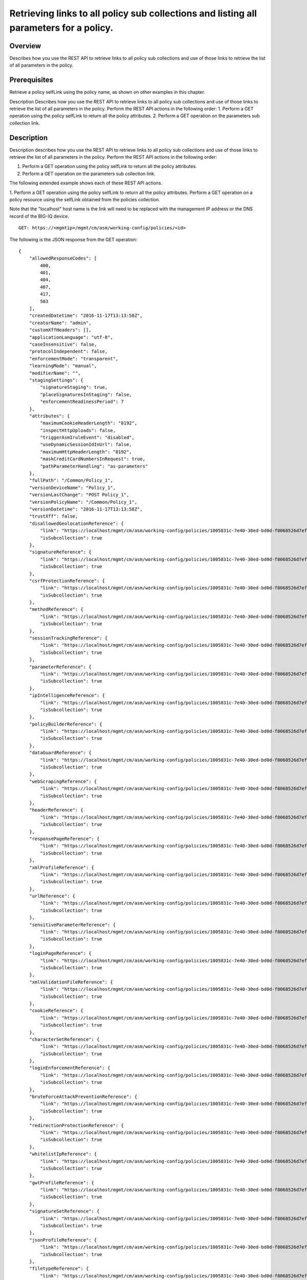 Retrieving links to all policy sub collections and listing all parameters for a policy.
---------------------------------------------------------------------------------------

Overview
~~~~~~~~

Describes how you use the REST API to retrieve links to all policy sub
collections and use of those links to retrieve the list of all
parameters in the policy.

Prerequisites
~~~~~~~~~~~~~

Retrieve a policy selfLink using the policy name, as shown on other
examples in this chapter.


Description Describes how you use the REST
API to retrieve links to all policy sub collections and use of those
links to retrieve the list of all parameters in the policy. Perform the
REST API actions in the following order: 1. Perform a GET operation
using the policy selfLink to return all the policy attributes. 2.
Perform a GET operation on the parameters sub collection link.

Description
~~~~~~~~~~~

Description describes how you use the REST API to retrieve links to all policy sub collections and use of those
links to retrieve the list of all parameters in the policy. Perform the REST API actions in the following order: 

1. Perform a GET operation using the policy selfLink to return all the policy attributes. 

2. Perform a GET operation on the parameters sub collection link.


The following extended example shows each of these REST API actions.

1. Perform a GET operation using the policy selfLink to return all the policy attributes. Perform a GET operation on a policy
resource using the selfLink obtained from the policies collection. 

Note that the "localhost" host name is the link will need to be replaced with the management IP address or the DNS record of the BIG-IQ device.

::

    GET: https://<mgmtip>/mgmt/cm/asm/working-config/policies/<id>

The following is the JSON response from the GET operation:

::

    {
        "allowedResponseCodes": [
            400,
            401,
            404,
            407,
            417,
            503
        ],
        "createdDatetime": "2016-11-17T13:13:58Z",
        "creatorName": "admin",
        "customXffHeaders": [],
        "applicationLanguage": "utf-8",
        "caseInsensitive": false,
        "protocolIndependent": false,
        "enforcementMode": "transparent",
        "learningMode": "manual",
        "modifierName": "",
        "stagingSettings": {
            "signatureStaging": true,
            "placeSignaturesInStaging": false,
            "enforcementReadinessPeriod": 7
        },
        "attributes": {
            "maximumCookieHeaderLength": "8192",
            "inspectHttpUploads": false,
            "triggerAsmIruleEvent": "disabled",
            "useDynamicSessionIdInUrl": false,
            "maximumHttpHeaderLength": "8192",
            "maskCreditCardNumbersInRequest": true,
            "pathParameterHandling": "as-parameters"
        },
        "fullPath": "/Common/Policy_1",
        "versionDeviceName": "Policy_1",
        "versionLastChange": "POST Policy_1",
        "versionPolicyName": "/Common/Policy_1",
        "versionDatetime": "2016-11-17T13:13:58Z",
        "trustXff": false,
        "disallowedGeolocationReference": {
            "link": "https://localhost/mgmt/cm/asm/working-config/policies/1005831c-7e40-30ed-bd0d-f8068526d7ef/disallowed-geolocations",
            "isSubcollection": true
        },
        "signatureReference": {
            "link": "https://localhost/mgmt/cm/asm/working-config/policies/1005831c-7e40-30ed-bd0d-f8068526d7ef/signatures",
            "isSubcollection": true
        },
        "csrfProtectionReference": {
            "link": "https://localhost/mgmt/cm/asm/working-config/policies/1005831c-7e40-30ed-bd0d-f8068526d7ef/csrf-protection",
            "isSubcollection": true
        },
        "methodReference": {
            "link": "https://localhost/mgmt/cm/asm/working-config/policies/1005831c-7e40-30ed-bd0d-f8068526d7ef/methods",
            "isSubcollection": true
        },
        "sessionTrackingReference": {
            "link": "https://localhost/mgmt/cm/asm/working-config/policies/1005831c-7e40-30ed-bd0d-f8068526d7ef/session-tracking",
            "isSubcollection": true
        },
        "parameterReference": {
            "link": "https://localhost/mgmt/cm/asm/working-config/policies/1005831c-7e40-30ed-bd0d-f8068526d7ef/parameters",
            "isSubcollection": true
        },
        "ipIntelligenceReference": {
            "link": "https://localhost/mgmt/cm/asm/working-config/policies/1005831c-7e40-30ed-bd0d-f8068526d7ef/ip-intelligence",
            "isSubcollection": true
        },
        "policyBuilderReference": {
            "link": "https://localhost/mgmt/cm/asm/working-config/policies/1005831c-7e40-30ed-bd0d-f8068526d7ef/policy-builder",
            "isSubcollection": true
        },
        "dataGuardReference": {
            "link": "https://localhost/mgmt/cm/asm/working-config/policies/1005831c-7e40-30ed-bd0d-f8068526d7ef/data-guard",
            "isSubcollection": true
        },
        "webScrapingReference": {
            "link": "https://localhost/mgmt/cm/asm/working-config/policies/1005831c-7e40-30ed-bd0d-f8068526d7ef/web-scraping",
            "isSubcollection": true
        },
        "headerReference": {
            "link": "https://localhost/mgmt/cm/asm/working-config/policies/1005831c-7e40-30ed-bd0d-f8068526d7ef/headers",
            "isSubcollection": true
        },
        "responsePageReference": {
            "link": "https://localhost/mgmt/cm/asm/working-config/policies/1005831c-7e40-30ed-bd0d-f8068526d7ef/response-pages",
            "isSubcollection": true
        },
        "xmlProfileReference": {
            "link": "https://localhost/mgmt/cm/asm/working-config/policies/1005831c-7e40-30ed-bd0d-f8068526d7ef/xml-profiles",
            "isSubcollection": true
        },
        "urlReference": {
            "link": "https://localhost/mgmt/cm/asm/working-config/policies/1005831c-7e40-30ed-bd0d-f8068526d7ef/urls",
            "isSubcollection": true
        },
        "sensitiveParameterReference": {
            "link": "https://localhost/mgmt/cm/asm/working-config/policies/1005831c-7e40-30ed-bd0d-f8068526d7ef/sensitive-parameters",
            "isSubcollection": true
        },
        "loginPageReference": {
            "link": "https://localhost/mgmt/cm/asm/working-config/policies/1005831c-7e40-30ed-bd0d-f8068526d7ef/login-pages",
            "isSubcollection": true
        },
        "xmlValidationFileReference": {
            "link": "https://localhost/mgmt/cm/asm/working-config/policies/1005831c-7e40-30ed-bd0d-f8068526d7ef/xml-validation-files",
            "isSubcollection": true
        },
        "cookieReference": {
            "link": "https://localhost/mgmt/cm/asm/working-config/policies/1005831c-7e40-30ed-bd0d-f8068526d7ef/cookies",
            "isSubcollection": true
        },
        "characterSetReference": {
            "link": "https://localhost/mgmt/cm/asm/working-config/policies/1005831c-7e40-30ed-bd0d-f8068526d7ef/character-sets",
            "isSubcollection": true
        },
        "loginEnforcementReference": {
            "link": "https://localhost/mgmt/cm/asm/working-config/policies/1005831c-7e40-30ed-bd0d-f8068526d7ef/login-enforcement",
            "isSubcollection": true
        },
        "bruteForceAttackPreventionReference": {
            "link": "https://localhost/mgmt/cm/asm/working-config/policies/1005831c-7e40-30ed-bd0d-f8068526d7ef/brute-force-attack-preventions",
            "isSubcollection": true
        },
        "redirectionProtectionReference": {
            "link": "https://localhost/mgmt/cm/asm/working-config/policies/1005831c-7e40-30ed-bd0d-f8068526d7ef/redirection-protection",
            "isSubcollection": true
        },
        "whitelistIpReference": {
            "link": "https://localhost/mgmt/cm/asm/working-config/policies/1005831c-7e40-30ed-bd0d-f8068526d7ef/whitelist-ips",
            "isSubcollection": true
        },
        "gwtProfileReference": {
            "link": "https://localhost/mgmt/cm/asm/working-config/policies/1005831c-7e40-30ed-bd0d-f8068526d7ef/gwt-profiles",
            "isSubcollection": true
        },
        "signatureSetReference": {
            "link": "https://localhost/mgmt/cm/asm/working-config/policies/1005831c-7e40-30ed-bd0d-f8068526d7ef/signature-sets",
            "isSubcollection": true
        },
        "jsonProfileReference": {
            "link": "https://localhost/mgmt/cm/asm/working-config/policies/1005831c-7e40-30ed-bd0d-f8068526d7ef/json-profiles",
            "isSubcollection": true
        },
        "filetypeReference": {
            "link": "https://localhost/mgmt/cm/asm/working-config/policies/1005831c-7e40-30ed-bd0d-f8068526d7ef/filetypes",
            "isSubcollection": true
        },
        "hostNameReference": {
            "link": "https://localhost/mgmt/cm/asm/working-config/policies/1005831c-7e40-30ed-bd0d-f8068526d7ef/host-names",
            "isSubcollection": true
        },
        "violationsReference": {
            "link": "https://localhost/mgmt/cm/asm/working-config/policies/1005831c-7e40-30ed-bd0d-f8068526d7ef/violations",
            "isSubcollection": true
        },
        "evasionsReference": {
            "link": "https://localhost/mgmt/cm/asm/working-config/policies/1005831c-7e40-30ed-bd0d-f8068526d7ef/evasions",
            "isSubcollection": true
        },
        "httpProtocolsReference": {
            "link": "https://localhost/mgmt/cm/asm/working-config/policies/1005831c-7e40-30ed-bd0d-f8068526d7ef/http-protocols",
            "isSubcollection": true
        },
        "webServicesSecurityReference": {
            "link": "https://localhost/mgmt/cm/asm/working-config/policies/1005831c-7e40-30ed-bd0d-f8068526d7ef/web-services-securities",
            "isSubcollection": true
        },
        "extractionsReference": {
            "link": "https://localhost/mgmt/cm/asm/working-config/policies/1005831c-7e40-30ed-bd0d-f8068526d7ef/extractions",
            "isSubcollection": true
        },
        "plainTextProfileReference": {
            "link": "https://localhost/mgmt/cm/asm/working-config/policies/1005831c-7e40-30ed-bd0d-f8068526d7ef/plain-text-profiles",
            "isSubcollection": true
        },
        "websocketUrlReference": {
            "link": "https://localhost/mgmt/cm/asm/working-config/policies/1005831c-7e40-30ed-bd0d-f8068526d7ef/websocket-urls",
            "isSubcollection": true
        },
        "sectionReference": {
            "link": "https://localhost/mgmt/cm/asm/working-config/policies/1005831c-7e40-30ed-bd0d-f8068526d7ef/sections",
            "isSubcollection": true
        },
        "type": "security",
        "hasParent": false,
        "partition": "Common",
        "name": "Policy_1",
        "description": "",
        "id": "1005831c-7e40-30ed-bd0d-f8068526d7ef",
        "generation": 1,
        "lastUpdateMicros": 1479388438212062,
        "kind": "cm:asm:working-config:policies:policystate",
        "selfLink": "https://localhost/mgmt/cm/asm/working-config/policies/1005831c-7e40-30ed-bd0d-f8068526d7ef"
    }

2. Perform a GET operation on the parameters sub collection link.
^^^^^^^^^^^^^^^^^^^^^^^^^^^^^^^^^^^^^^^^^^^^^^^^^^^^^^^^^^^^^^^^^

Perform a GET operation on the parameters sub collection link. The
parameters sub collection link can be found in the 'parameterReference'
reference structure (link attribute) in the policy above. The link can
also be determined by the policy selfLink - add '/parameters' to the
policy selfLink. The same logic applies to all other sub collections as
listed above.

::

    GET: https://<mgmtip>/mgmt/cm/asm/working-config/policies/<id>/parameters

The following is the JSON response from the GET operation:

::

    {
        "items": [
            {
                "allowRepeatedParameterName": false,
                "checkMaxValueLength": false,
                "metacharsOnParameterValueCheck": true,
                "attackSignaturesCheck": true,
                "isBase64": false,
                "sensitiveParameter": false,
                "allowEmptyValue": true,
                "enableRegularExpression": false,
                "performStaging": false,
                "dataType": "alpha-numeric",
                "level": "url",
                "signatureOverrides": [
                    {
                        "enabled": true,
                        "signatureReference": {
                            "name": "\"open()\" execution attempt",
                            "link": "https://localhost/mgmt/cm/asm/working-config/signatures/0d8018f7-055b-3b72-96eb-97c3e3bb3c64"
                        }
                    }
                ],
                "valueMetacharOverrides": [
                    {
                        "isAllowed": false,
                        "metachar": "0x4"
                    }
                ],
                "valueType": "user-input",
                "urlReference": {
                    "link": "https://localhost/mgmt/cm/asm/working-config/policies/1005831c-7e40-30ed-bd0d-f8068526d7ef/urls/96009cdc-01c5-37bd-a5d1-1189937a16a0"
                },
                "type": "explicit",
                "name": "Param_1",
                "id": "07a6094f-c99d-3aac-8a20-b154663a6ea8",
                "generation": 1,
                "lastUpdateMicros": 1479395792656799,
                "kind": "cm:asm:working-config:policies:parameters:parameterstate",
                "selfLink": "https://localhost/mgmt/cm/asm/working-config/policies/1005831c-7e40-30ed-bd0d-f8068526d7ef/parameters/07a6094f-c99d-3aac-8a20-b154663a6ea8"
            },
            {
                "allowRepeatedParameterName": false,
                "checkMaxValueLength": false,
                "checkMetachars": true,
                "metacharsOnParameterValueCheck": true,
                "attackSignaturesCheck": true,
                "isBase64": false,
                "sensitiveParameter": false,
                "allowEmptyValue": true,
                "enableRegularExpression": false,
                "performStaging": true,
                "dataType": "alpha-numeric",
                "level": "global",
                "nameMetacharOverrides": [],
                "signatureOverrides": [],
                "valueMetacharOverrides": [],
                "valueType": "user-input",
                "wildcardOrder": 1,
                "type": "wildcard",
                "name": "*",
                "id": "138afd59-dc95-373f-8b73-03a871dd863f",
                "generation": 1,
                "lastUpdateMicros": 1479388438536186,
                "kind": "cm:asm:working-config:policies:parameters:parameterstate",
                "selfLink": "https://localhost/mgmt/cm/asm/working-config/policies/1005831c-7e40-30ed-bd0d-f8068526d7ef/parameters/138afd59-dc95-373f-8b73-03a871dd863f"
            }
        ],
        "generation": 3,
        "kind": "cm:asm:working-config:policies:parameters:parametercollectionstate",
        "lastUpdateMicros": 1479395792694929,
        "selfLink": "https://localhost/mgmt/cm/asm/working-config/policies/1005831c-7e40-30ed-bd0d-f8068526d7ef/parameters"
    }

API references
~~~~~~~~~~~~~~
:doc:`../../ApiReferences/virtual-server-management`

:doc:`../../ApiReferences/asm-policies`
